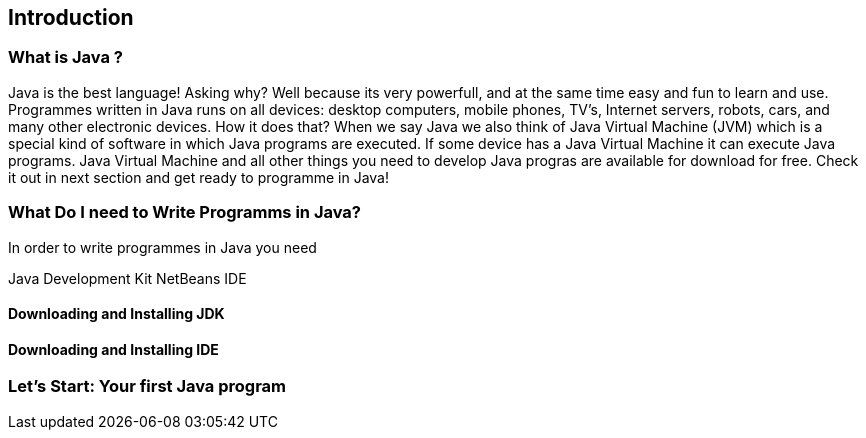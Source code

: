 == Introduction

=== What is Java ?

Java is the best language!
Asking why? Well because its very powerfull, and at the same time easy and fun to learn and use.
Programmes written in Java runs on all devices: desktop computers, mobile phones, TV's, Internet servers, robots, cars, and many other electronic devices.
How it does that?
When we say Java we also think of Java Virtual Machine (JVM) which is a special kind of software in which Java programs are executed.
If some device has a Java Virtual Machine it can execute Java programs.
Java Virtual Machine and all other things you need to develop Java progras are available for download for free.
Check it out in next section and get ready to programme in Java!


=== What Do I need to Write Programms in Java?
In order to write programmes in Java you need 

Java Development Kit
NetBeans IDE


==== Downloading and Installing JDK

==== Downloading and Installing IDE


=== Let's Start: Your first Java program



